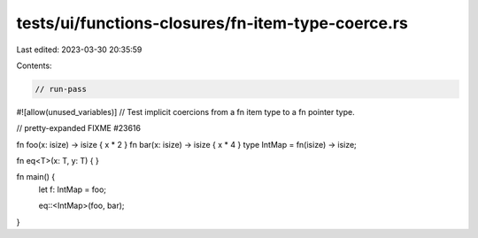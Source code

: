 tests/ui/functions-closures/fn-item-type-coerce.rs
==================================================

Last edited: 2023-03-30 20:35:59

Contents:

.. code-block:: rs

    // run-pass
#![allow(unused_variables)]
// Test implicit coercions from a fn item type to a fn pointer type.

// pretty-expanded FIXME #23616

fn foo(x: isize) -> isize { x * 2 }
fn bar(x: isize) -> isize { x * 4 }
type IntMap = fn(isize) -> isize;

fn eq<T>(x: T, y: T) { }

fn main() {
    let f: IntMap = foo;

    eq::<IntMap>(foo, bar);
}


